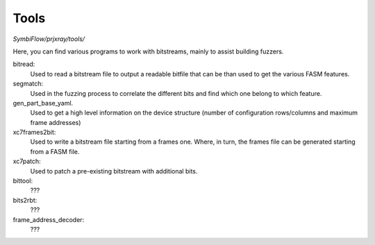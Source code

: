 Tools
=====

`SymbiFlow/prjxray/tools/`

Here, you can find various programs to work with bitstreams, mainly to assist building fuzzers.

bitread:
    Used to read a bitstream file to output a readable bitfile that can be than used
    to get the various FASM features.
segmatch:
    Used in the fuzzing process to correlate the different bits and find which one belong to which feature.
gen_part_base_yaml.
    Used to get a high level information on the device structure (number of
    configuration rows/columns and maximum frame addresses)
xc7frames2bit:
    Used to write a bitstream file starting from a frames one. Where, in turn,
    the frames file can be generated starting from a FASM file.
xc7patch:
    Used to patch a pre-existing bitstream with additional bits.
bittool:
    ???
bits2rbt:
    ???
frame_address_decoder:
    ???
